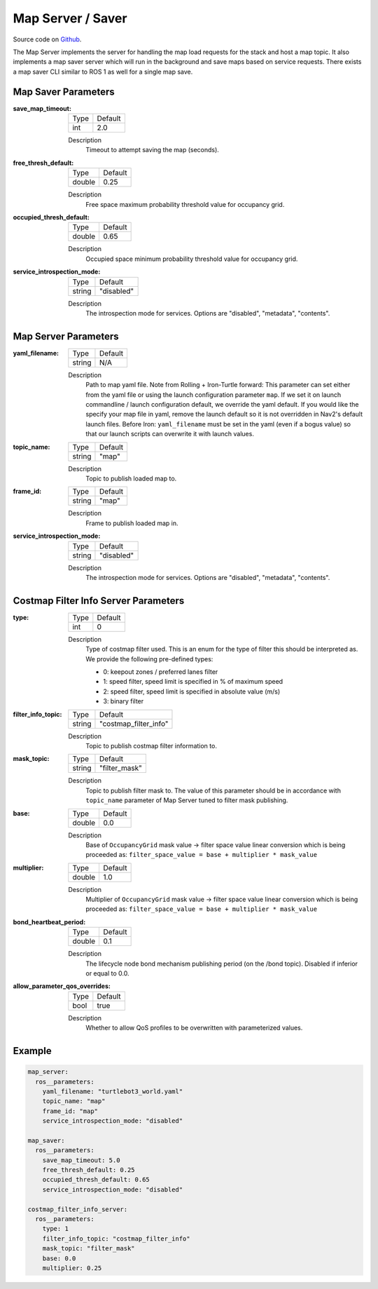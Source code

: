 .. _configuring_map_server:

Map Server / Saver
##################

Source code on Github_.

.. _Github: https://github.com/ros-navigation/navigation2/tree/main/nav2_map_server

The Map Server implements the server for handling the map load requests for the stack and host a map topic.
It also implements a map saver server which will run in the background and save maps based on service requests. There exists a map saver CLI similar to ROS 1 as well for a single map save.

Map Saver Parameters
********************

:save_map_timeout:

  ============== =======
  Type           Default
  -------------- -------
  int            2.0
  ============== =======

  Description
    Timeout to attempt saving the map (seconds).

:free_thresh_default:

  ============== ==============
  Type           Default
  -------------- --------------
  double         0.25
  ============== ==============

  Description
    Free space maximum probability threshold value for occupancy grid.

:occupied_thresh_default:

  ============== =============================
  Type           Default
  -------------- -----------------------------
  double         0.65
  ============== =============================

  Description
    Occupied space minimum probability threshold value for occupancy grid.

:service_introspection_mode:

  ============== =============================
  Type           Default
  -------------- -----------------------------
  string         "disabled"
  ============== =============================

  Description
    The introspection mode for services. Options are "disabled", "metadata", "contents".

Map Server Parameters
*********************

:yaml_filename:

  ============== =============================
  Type           Default
  -------------- -----------------------------
  string         N/A
  ============== =============================

  Description
    Path to map yaml file. Note from Rolling + Iron-Turtle forward: This parameter can set either from the yaml file or using the launch configuration parameter ``map``. If we set it on launch commandline / launch configuration default, we override the yaml default. If you would like the specify your map file in yaml, remove the launch default so it is not overridden in Nav2's default launch files. Before Iron: ``yaml_filename`` must be set in the yaml (even if a bogus value) so that our launch scripts can overwrite it with launch values.

:topic_name:

  ============== =============================
  Type           Default
  -------------- -----------------------------
  string         "map"
  ============== =============================

  Description
    Topic to publish loaded map to.

:frame_id:

  ============== =============================
  Type           Default
  -------------- -----------------------------
  string         "map"
  ============== =============================

  Description
    Frame to publish loaded map in.

:service_introspection_mode:

  ============== =============================
  Type           Default
  -------------- -----------------------------
  string         "disabled"
  ============== =============================

  Description
    The introspection mode for services. Options are "disabled", "metadata", "contents".

Costmap Filter Info Server Parameters
*************************************

:type:

  ============== =============================
  Type           Default
  -------------- -----------------------------
  int            0
  ============== =============================

  Description
    Type of costmap filter used. This is an enum for the type of filter this should be interpreted as. We provide the following pre-defined types:

    - 0: keepout zones / preferred lanes filter
    - 1: speed filter, speed limit is specified in % of maximum speed
    - 2: speed filter, speed limit is specified in absolute value (m/s)
    - 3: binary filter

:filter_info_topic:

  ============== =============================
  Type           Default
  -------------- -----------------------------
  string         "costmap_filter_info"
  ============== =============================

  Description
    Topic to publish costmap filter information to.

:mask_topic:

  ============== =============================
  Type           Default
  -------------- -----------------------------
  string         "filter_mask"
  ============== =============================

  Description
    Topic to publish filter mask to. The value of this parameter should be in accordance with ``topic_name`` parameter of Map Server tuned to filter mask publishing.

:base:

  ============== =============================
  Type           Default
  -------------- -----------------------------
  double         0.0
  ============== =============================

  Description
    Base of ``OccupancyGrid`` mask value -> filter space value linear conversion which is being proceeded as:
    ``filter_space_value = base + multiplier * mask_value``

:multiplier:

  ============== =============================
  Type           Default
  -------------- -----------------------------
  double         1.0
  ============== =============================

  Description
    Multiplier of ``OccupancyGrid`` mask value -> filter space value linear conversion which is being proceeded as:
    ``filter_space_value = base + multiplier * mask_value``

:bond_heartbeat_period:

  ============== =============================
  Type           Default
  -------------- -----------------------------
  double         0.1
  ============== =============================

  Description
    The lifecycle node bond mechanism publishing period (on the /bond topic). Disabled if inferior or equal to 0.0.

:allow_parameter_qos_overrides:

  ============== =============================
  Type           Default
  -------------- -----------------------------
  bool           true
  ============== =============================

  Description
    Whether to allow QoS profiles to be overwritten with parameterized values.

Example
*******
.. code-block:: yaml

    map_server:
      ros__parameters:
        yaml_filename: "turtlebot3_world.yaml"
        topic_name: "map"
        frame_id: "map"
        service_introspection_mode: "disabled"

    map_saver:
      ros__parameters:
        save_map_timeout: 5.0
        free_thresh_default: 0.25
        occupied_thresh_default: 0.65
        service_introspection_mode: "disabled"

    costmap_filter_info_server:
      ros__parameters:
        type: 1
        filter_info_topic: "costmap_filter_info"
        mask_topic: "filter_mask"
        base: 0.0
        multiplier: 0.25

